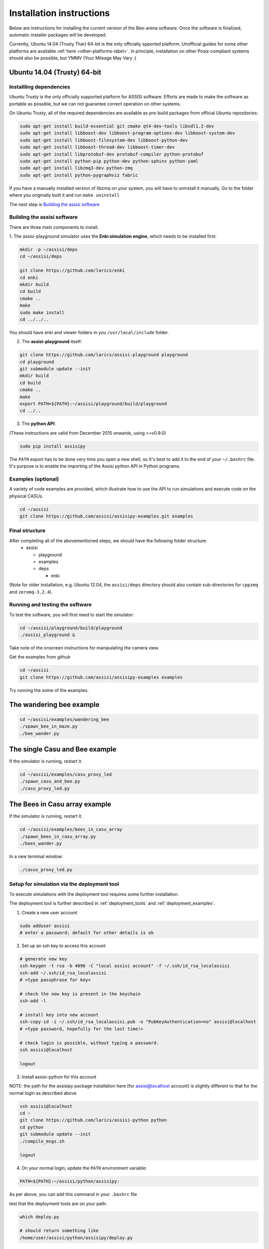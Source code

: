 Installation instructions
=========================

Below are instructions for installing the current version of the
Bee-arena software. Once the software is finalized, automatic installer
packages will be developed.

Currently, Ubuntu 14.04 (Trusty Thar) 64-bit is the only officially
spported platform. Unofficial guides for some other platforms are
available :ref:`here <other-platforms-label>`.
In principle, installation on other Posix-compliant systems should also be possible,
but YMMV (Your Mileage May Vary :)





Ubuntu 14.04 (Trusty) 64-bit
~~~~~~~~~~~~~~~~~~~~~~~~~~~~

Installling dependencies
------------------------

Ubuntu Trusty is the only officially supported platform for ASSISI
software. Efforts are made to make the software as portable as
possible, but we can not guarantee correct operation on other systems.

On Ubuntu Trusty, all of the required dependencies are available as
pre-build packages from official Ubuntu repositories:

.. code-block:: console
  
    sudo apt-get install build-essential git cmake qt4-dev-tools libsdl1.2-dev
    sudo apt-get install libboost-dev libboost-program-options-dev libboost-system-dev
    sudo apt-get install libboost-filesystem-dev libboost-python-dev
    sudo apt-get install libboost-thread-dev libboost-timer-dev
    sudo apt-get install libprotobuf-dev protobuf-compiler python-protobuf
    sudo apt-get install python-pip python-dev python-sphinx python-yaml
    sudo apt-get install libzmq3-dev python-zmq
    sudo apt-get install python-pygraphviz fabric

If you have a manually installed version of libzmq on your system, you
will have to uninstall it manually. Go to the folder where you
originally built it and run ``make uninstall``

The next step is `Building the assisi software`_ 


Building the assisi software
----------------------------

There are three main components to install.

1. The assisi-playground simulator uses the **Enki simulation engine**, which
needs to be installed first:

.. code-block:: console

    mkdir -p ~/assisi/deps
    cd ~/assisi/deps
    
    git clone https://github.com/larics/enki
    cd enki
    mkdir build
    cd build
    cmake ..
    make
    sudo make install
    cd ../../..
  

You should have enki and viewer folders in you ``/usr/local/include`` folder.

2. The **assisi-playground** itself:

.. code-block:: console

  git clone https://github.com/larics/assisi-playground playground
  cd playground
  git submodule update --init
  mkdir build
  cd build
  cmake ..
  make
  export PATH=${PATH}:~/assisi/playground/build/playground
  cd ../..
  
3. The **python API**:

(These instructions are valid from December 2015 onwards, using >=v0.9.0)

.. code-block:: console

  sudo pip install assisipy


The ``PATH`` export has to be done very time you open a new shell, so It's best to add it to the end of your ``~/.bashrc`` file. It's purpose is to enable the importing of the Assisi python API in Python programs.


Examples (optional)
-------------------

A variety of code examples are provided, which illustrate how to use the API to run simulations and execute code on the physical CASUs.

.. code-block:: console
    
    cd ~/assisi
    git clone https://github.com/assisi/assisipy-examples.git examples


Final structure
---------------


After completing all of the abovementioned steps, we should have the following folder structure:
  * assisi

    - playground
    - examples
    - deps

      + enki

(Note for older installation, e.g. Ubuntu 12.04, the ``assisi/deps`` directory
should also contain sub-directories for ``cppzmq`` and ``zeromq-3.2.4``).

    



Running and testing the software
--------------------------------

To test the software, you will first need to start the simulator:

.. code-block:: console

  cd ~/assisi/playground/build/playground
  ./assisi_playground &

Take note of the onscreen instructions for manipulating the camera view.

Get the examples from github

.. code-block:: console

  cd ~/assisi
  git clone https://github.com/assisi/assisipy-examples examples

Try running the some of the examples.

The wandering bee example
~~~~~~~~~~~~~~~~~~~~~~~~~

.. code-block:: console

  cd ~/assisi/examples/wandering_bee
  ./spawn_bee_in_maze.py
  ./bee_wander.py
  

The single Casu and Bee example
~~~~~~~~~~~~~~~~~~~~~~~~~~~~~~~

If the simulator is running, restart it.

.. code-block:: console

  cd ~/assisi/examples/casu_proxy_led
  ./spawn_casu_and_bee.py
  ./casu_proxy_led.py

The Bees in Casu array example
~~~~~~~~~~~~~~~~~~~~~~~~~~~~~~

If the simulator is running, restart it.

.. code-block:: console

  cd ~/assisi/examples/bees_in_casu_array
  ./spawn_bees_in_casu_array.py
  ./bees_wander.py

In a new terminal window:

.. code-block:: console

  ./casus_proxy_led.py


Setup for simulation via the deployment tool
--------------------------------------------

To execute simulations with the deployment tool requires some further installation.

The deployment tool is further described in :ref:`deployment_tools` and :ref:`deployment_examples`.

1. Create a new user account

.. code-block:: console

   sudo adduser assisi
   # enter a password; default for other details is ok

2. Set up an ssh key to access this account

.. code-block:: console

   # generate new key
   ssh-keygen -t rsa -b 4096 -C "local assisi account" -f ~/.ssh/id_rsa_localassisi
   ssh-add ~/.ssh/id_rsa_localassisi
   # <type passphrase for key>

   # check the new key is present in the keychain
   ssh-add -l

   # install key into new account
   ssh-copy-id -i ~/.ssh/id_rsa_localassisi.pub -o "PubKeyAuthentication=no" assisi@localhost 
   # <type password, hopefully for the last time!>

   # check login is possible, without typing a password.
   ssh assisi@localhost

   logout

3. Install assisi-python for this account

NOTE: the path for the assisipy package installation here (for assisi@localhost account) is slightly different to that for the normal login as described above.

.. code-block:: console

   ssh assisi@localhost
   cd ~
   git clone https://github.com/larics/assisi-python python
   cd python
   git submodule update --init
   ./compile_msgs.sh

   logout


4. On your normal login, update the ``PATH`` environment variable:

.. code-block:: console

   PATH=${PATH}:~/assisi/python/assisipy:

As per above, you can add this command in your ``.bashrc`` file

test that the deployment tools are on your path:

.. code-block:: console

   which deploy.py

   # should return something like
   /home/user/assisi/python/assisipy/deploy.py

5. Test a sample deployment.

.. code-block:: console

   cd ~/assisi/python/examples/deployment/simple
   assisi_playground &
   sim.py simple_3x3-sim.arena
   deploy.py sim_3x3_local.assisi
   # NOTE: ===> This stage should *not* ask for a password, else the toolflow will not work correctly.
   assisirun.py sim_3x3_local.assisi

(For more detail describing the example, see :ref:`deployment_examples`)












